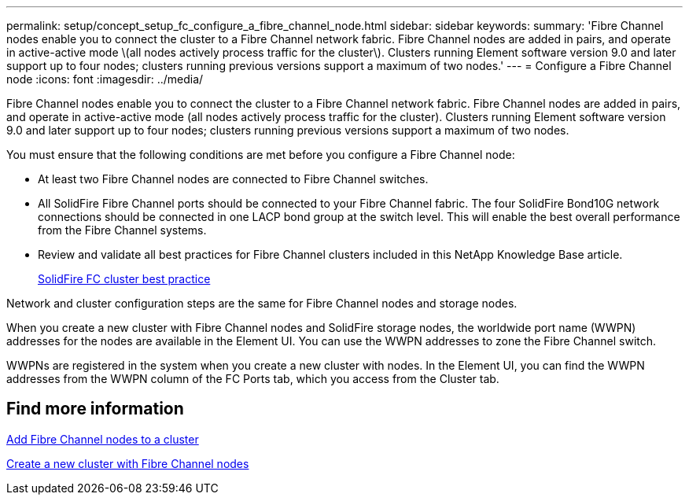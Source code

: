 ---
permalink: setup/concept_setup_fc_configure_a_fibre_channel_node.html
sidebar: sidebar
keywords:
summary: 'Fibre Channel nodes enable you to connect the cluster to a Fibre Channel network fabric. Fibre Channel nodes are added in pairs, and operate in active-active mode \(all nodes actively process traffic for the cluster\). Clusters running Element software version 9.0 and later support up to four nodes; clusters running previous versions support a maximum of two nodes.'
---
= Configure a Fibre Channel node
:icons: font
:imagesdir: ../media/

[.lead]
Fibre Channel nodes enable you to connect the cluster to a Fibre Channel network fabric. Fibre Channel nodes are added in pairs, and operate in active-active mode (all nodes actively process traffic for the cluster). Clusters running Element software version 9.0 and later support up to four nodes; clusters running previous versions support a maximum of two nodes.

You must ensure that the following conditions are met before you configure a Fibre Channel node:

* At least two Fibre Channel nodes are connected to Fibre Channel switches.
* All SolidFire Fibre Channel ports should be connected to your Fibre Channel fabric. The four SolidFire Bond10G network connections should be connected in one LACP bond group at the switch level. This will enable the best overall performance from the Fibre Channel systems.
* Review and validate all best practices for Fibre Channel clusters included in this NetApp Knowledge Base article.
+
https://kb.netapp.com/Advice_and_Troubleshooting/Data_Storage_Software/Element_Software/SolidFire_FC_cluster_best_practice[SolidFire FC cluster best practice]

Network and cluster configuration steps are the same for Fibre Channel nodes and storage nodes.

When you create a new cluster with Fibre Channel nodes and SolidFire storage nodes, the worldwide port name (WWPN) addresses for the nodes are available in the Element UI. You can use the WWPN addresses to zone the Fibre Channel switch.

WWPNs are registered in the system when you create a new cluster with nodes. In the Element UI, you can find the WWPN addresses from the WWPN column of the FC Ports tab, which you access from the Cluster tab.

== Find more information

xref:task_setup_fc_add_fibre_channel_nodes_to_a_cluster.adoc[Add Fibre Channel nodes to a cluster]

xref:task_setup_fc_create_a_new_cluster_with_fibre_channel_nodes.adoc[Create a new cluster with Fibre Channel nodes]
